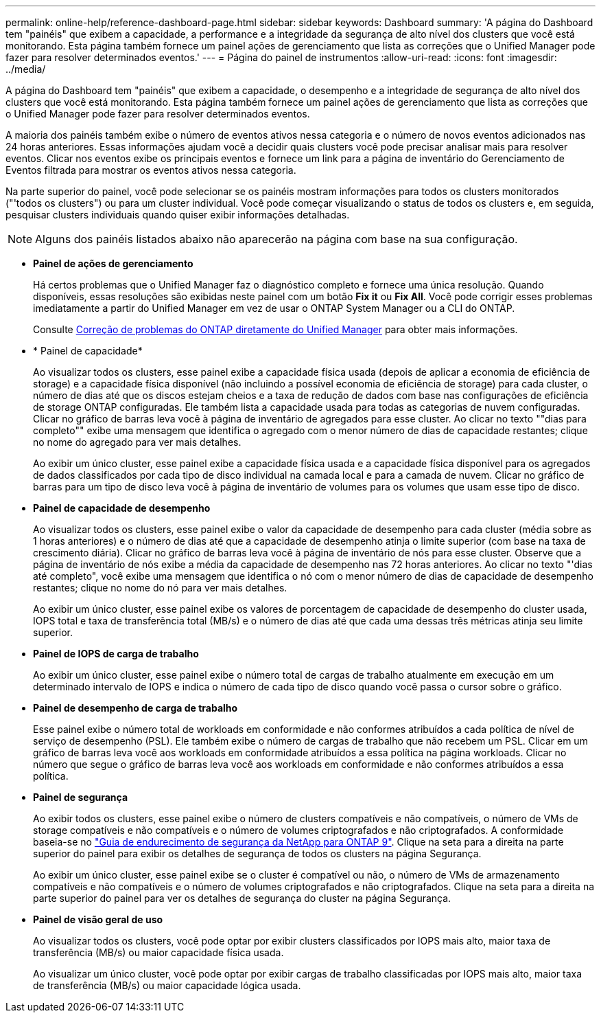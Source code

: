 ---
permalink: online-help/reference-dashboard-page.html 
sidebar: sidebar 
keywords: Dashboard 
summary: 'A página do Dashboard tem "painéis" que exibem a capacidade, a performance e a integridade da segurança de alto nível dos clusters que você está monitorando. Esta página também fornece um painel ações de gerenciamento que lista as correções que o Unified Manager pode fazer para resolver determinados eventos.' 
---
= Página do painel de instrumentos
:allow-uri-read: 
:icons: font
:imagesdir: ../media/


[role="lead"]
A página do Dashboard tem "painéis" que exibem a capacidade, o desempenho e a integridade de segurança de alto nível dos clusters que você está monitorando. Esta página também fornece um painel ações de gerenciamento que lista as correções que o Unified Manager pode fazer para resolver determinados eventos.

A maioria dos painéis também exibe o número de eventos ativos nessa categoria e o número de novos eventos adicionados nas 24 horas anteriores. Essas informações ajudam você a decidir quais clusters você pode precisar analisar mais para resolver eventos. Clicar nos eventos exibe os principais eventos e fornece um link para a página de inventário do Gerenciamento de Eventos filtrada para mostrar os eventos ativos nessa categoria.

Na parte superior do painel, você pode selecionar se os painéis mostram informações para todos os clusters monitorados ("'todos os clusters") ou para um cluster individual. Você pode começar visualizando o status de todos os clusters e, em seguida, pesquisar clusters individuais quando quiser exibir informações detalhadas.

[NOTE]
====
Alguns dos painéis listados abaixo não aparecerão na página com base na sua configuração.

====
* *Painel de ações de gerenciamento*
+
Há certos problemas que o Unified Manager faz o diagnóstico completo e fornece uma única resolução. Quando disponíveis, essas resoluções são exibidas neste painel com um botão *Fix it* ou *Fix All*. Você pode corrigir esses problemas imediatamente a partir do Unified Manager em vez de usar o ONTAP System Manager ou a CLI do ONTAP.

+
Consulte xref:concept-fixing-ontap-issues-directly-from-unified-manager.adoc[Correção de problemas do ONTAP diretamente do Unified Manager] para obter mais informações.

* * Painel de capacidade*
+
Ao visualizar todos os clusters, esse painel exibe a capacidade física usada (depois de aplicar a economia de eficiência de storage) e a capacidade física disponível (não incluindo a possível economia de eficiência de storage) para cada cluster, o número de dias até que os discos estejam cheios e a taxa de redução de dados com base nas configurações de eficiência de storage ONTAP configuradas. Ele também lista a capacidade usada para todas as categorias de nuvem configuradas. Clicar no gráfico de barras leva você à página de inventário de agregados para esse cluster. Ao clicar no texto ""dias para completo"" exibe uma mensagem que identifica o agregado com o menor número de dias de capacidade restantes; clique no nome do agregado para ver mais detalhes.

+
Ao exibir um único cluster, esse painel exibe a capacidade física usada e a capacidade física disponível para os agregados de dados classificados por cada tipo de disco individual na camada local e para a camada de nuvem. Clicar no gráfico de barras para um tipo de disco leva você à página de inventário de volumes para os volumes que usam esse tipo de disco.

* *Painel de capacidade de desempenho*
+
Ao visualizar todos os clusters, esse painel exibe o valor da capacidade de desempenho para cada cluster (média sobre as 1 horas anteriores) e o número de dias até que a capacidade de desempenho atinja o limite superior (com base na taxa de crescimento diária). Clicar no gráfico de barras leva você à página de inventário de nós para esse cluster. Observe que a página de inventário de nós exibe a média da capacidade de desempenho nas 72 horas anteriores. Ao clicar no texto "'dias até completo", você exibe uma mensagem que identifica o nó com o menor número de dias de capacidade de desempenho restantes; clique no nome do nó para ver mais detalhes.

+
Ao exibir um único cluster, esse painel exibe os valores de porcentagem de capacidade de desempenho do cluster usada, IOPS total e taxa de transferência total (MB/s) e o número de dias até que cada uma dessas três métricas atinja seu limite superior.

* *Painel de IOPS de carga de trabalho*
+
Ao exibir um único cluster, esse painel exibe o número total de cargas de trabalho atualmente em execução em um determinado intervalo de IOPS e indica o número de cada tipo de disco quando você passa o cursor sobre o gráfico.

* *Painel de desempenho de carga de trabalho*
+
Esse painel exibe o número total de workloads em conformidade e não conformes atribuídos a cada política de nível de serviço de desempenho (PSL). Ele também exibe o número de cargas de trabalho que não recebem um PSL. Clicar em um gráfico de barras leva você aos workloads em conformidade atribuídos a essa política na página workloads. Clicar no número que segue o gráfico de barras leva você aos workloads em conformidade e não conformes atribuídos a essa política.

* *Painel de segurança*
+
Ao exibir todos os clusters, esse painel exibe o número de clusters compatíveis e não compatíveis, o número de VMs de storage compatíveis e não compatíveis e o número de volumes criptografados e não criptografados. A conformidade baseia-se no https://www.netapp.com/pdf.html?item=/media/10674-tr4569pdf.pdf["Guia de endurecimento de segurança da NetApp para ONTAP 9"^]. Clique na seta para a direita na parte superior do painel para exibir os detalhes de segurança de todos os clusters na página Segurança.

+
Ao exibir um único cluster, esse painel exibe se o cluster é compatível ou não, o número de VMs de armazenamento compatíveis e não compatíveis e o número de volumes criptografados e não criptografados. Clique na seta para a direita na parte superior do painel para ver os detalhes de segurança do cluster na página Segurança.

* *Painel de visão geral de uso*
+
Ao visualizar todos os clusters, você pode optar por exibir clusters classificados por IOPS mais alto, maior taxa de transferência (MB/s) ou maior capacidade física usada.

+
Ao visualizar um único cluster, você pode optar por exibir cargas de trabalho classificadas por IOPS mais alto, maior taxa de transferência (MB/s) ou maior capacidade lógica usada.


